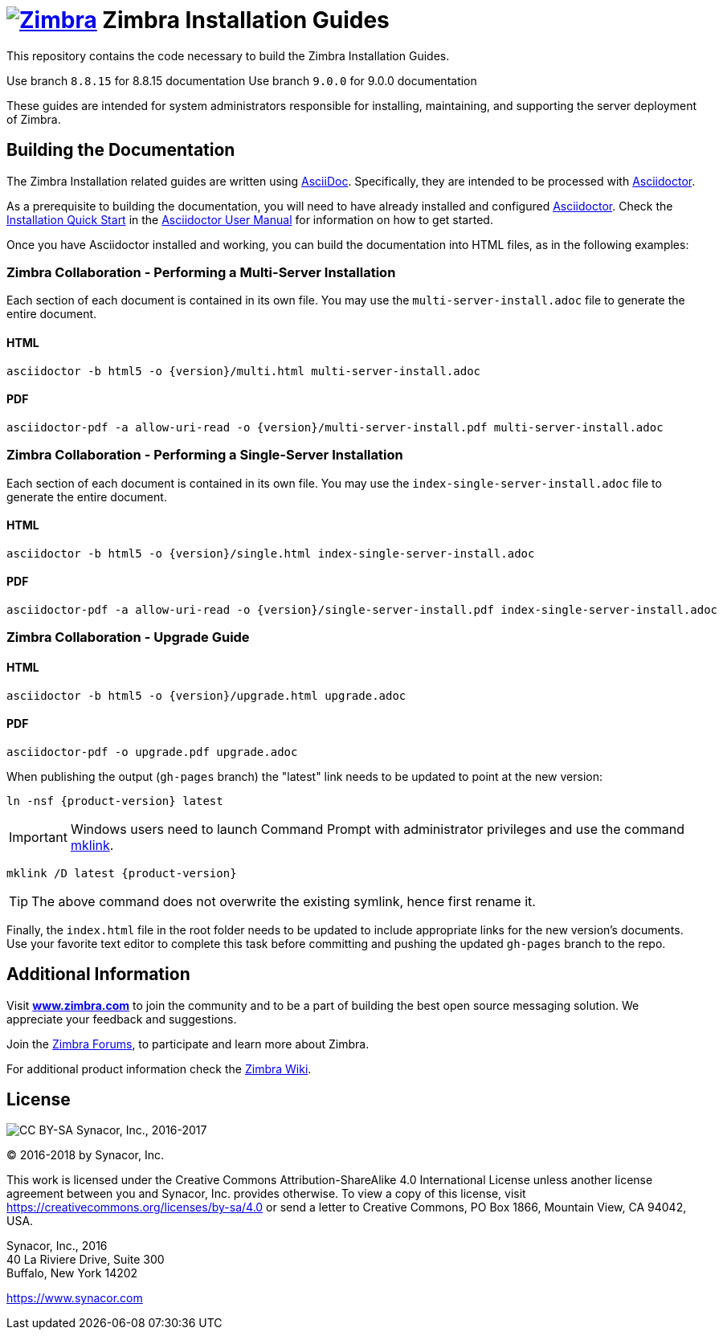[float]
image:https://www.zimbra.com/wp-content/uploads/2016/06/zimbra-logo-color-282-1.png[Zimbra,link=https://www.zimbra.com] Zimbra Installation Guides
===================================================================================================================================================

This repository contains the code necessary to build the Zimbra
Installation Guides.

====
Use branch `8.8.15` for 8.8.15 documentation
Use branch `9.0.0` for 9.0.0 documentation
====

These guides are intended for system administrators responsible for
installing, maintaining, and supporting the server deployment of
Zimbra.

Building the Documentation
--------------------------

The Zimbra Installation related guides are written using
link:http://asciidoc.org/[AsciiDoc]. Specifically, they are intended to be
processed with link:https://asciidoctor.org/[Asciidoctor].

As a prerequisite to building the documentation, you will need to have
already installed and configured
link:http://asciidoctor.org/[Asciidoctor]. Check the
link:http://asciidoctor.org/docs/user-manual/#installation-quick-start[Installation
Quick Start] in the
link:http://asciidoctor.org/docs/user-manual/[Asciidoctor User Manual] for
information on how to get started.

Once you have Asciidoctor installed and working, you can build the
documentation into HTML files, as in the following examples:

=== Zimbra Collaboration - Performing a Multi-Server Installation

Each section of each document is contained in its own file.
You may use the `multi-server-install.adoc` file to generate the entire
document.

==== HTML

[source,bash]
----
asciidoctor -b html5 -o {version}/multi.html multi-server-install.adoc
----

==== PDF

[source,bash]
----
asciidoctor-pdf -a allow-uri-read -o {version}/multi-server-install.pdf multi-server-install.adoc
----


=== Zimbra Collaboration - Performing a Single-Server Installation

Each section of each document is contained in its own file.
You may use the `index-single-server-install.adoc` file to generate the entire
document.

==== HTML

[source,bash]
----
asciidoctor -b html5 -o {version}/single.html index-single-server-install.adoc
----

==== PDF

[source,bash]
----
asciidoctor-pdf -a allow-uri-read -o {version}/single-server-install.pdf index-single-server-install.adoc
----



=== Zimbra Collaboration - Upgrade Guide

==== HTML

[source,bash]
----
asciidoctor -b html5 -o {version}/upgrade.html upgrade.adoc
----


==== PDF

[source,bash]
----
asciidoctor-pdf -o upgrade.pdf upgrade.adoc
----

When publishing the output (`gh-pages` branch) the "latest" link needs to be updated to point at the new version:

[source,bash,subs=attributes+]
-----
ln -nsf {product-version} latest
-----

IMPORTANT: Windows users need to launch Command Prompt with administrator privileges and use the command https://docs.microsoft.com/en-us/previous-versions/windows/it-pro/windows-server-2012-r2-and-2012/cc753194(v%3dws.11)[mklink].

[source,bash,subs=attributes+]
-----
mklink /D latest {product-version}
-----

TIP: The above command does not overwrite the existing symlink, hence first rename it.

Finally, the `index.html` file in the root folder needs to be updated to include appropriate links for the new version's documents.
Use your favorite text editor to complete this task before committing and pushing the updated `gh-pages` branch to the repo.

Additional Information
----------------------

Visit https://www.zimbra.com[*www.zimbra.com*] to join the community and to
be a part of building the best open source messaging solution. We
appreciate your feedback and suggestions.

Join the https://forums.zimbra.org/[Zimbra Forums], to participate and
learn more about Zimbra.

For additional product information check the https://wiki.zimbra.com[Zimbra Wiki].

License
-------
image:https://i.creativecommons.org/l/by-sa/4.0/88x31.png[CC BY-SA] Synacor, Inc., 2016-2017

(C) 2016-2018 by Synacor, Inc.

This work is licensed under the Creative Commons Attribution-ShareAlike 4.0
International License unless another license agreement between you and
Synacor, Inc. provides otherwise. To view a copy of this license, visit
https://creativecommons.org/licenses/by-sa/4.0 or send a letter to Creative
Commons, PO Box 1866, Mountain View, CA 94042, USA.

Synacor, Inc., 2016 +
40 La Riviere Drive, Suite 300 +
Buffalo, New York 14202

https://www.synacor.com
